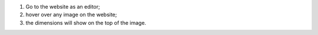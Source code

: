 #. Go to the website as an editor;
#. hover over any image on the website;
#. the dimensions will show on the top of the image.
